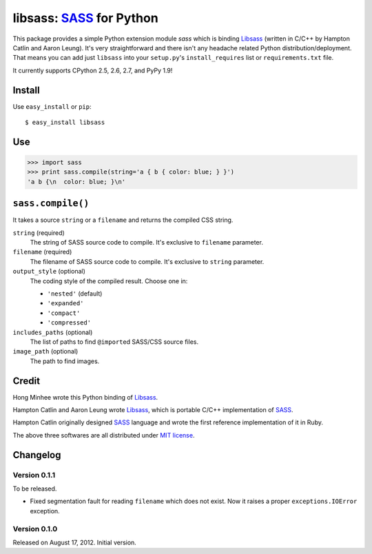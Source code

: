 libsass: SASS_ for Python
=========================

This package provides a simple Python extension module `sass` which is
binding Libsass_ (written in C/C++ by Hampton Catlin and Aaron Leung).
It's very straightforward and there isn't any headache related Python
distribution/deployment.  That means you can add just ``libsass`` into
your ``setup.py``'s ``install_requires`` list or ``requirements.txt`` file.

It currently supports CPython 2.5, 2.6, 2.7, and PyPy 1.9!

.. _SASS: http://sass-lang.com/
.. _Libsass: https://github.com/hcatlin/libsass


Install
-------

Use ``easy_install`` or ``pip``::

    $ easy_install libsass


Use
---

>>> import sass
>>> print sass.compile(string='a { b { color: blue; } }')
'a b {\n  color: blue; }\n'


``sass.compile()``
------------------

It takes a source ``string`` or a ``filename`` and returns the compiled
CSS string.

``string`` (required)
   The string of SASS source code to compile.  It's exclusive to ``filename``
   parameter.

``filename`` (required)
   The filename of SASS source code to compile.  It's exclusive to ``string``
   parameter.

``output_style`` (optional)
   The coding style of the compiled result.  Choose one in:

   - ``'nested'`` (default)
   - ``'expanded'``
   - ``'compact'``
   - ``'compressed'``

``includes_paths`` (optional)
   The list of paths to find ``@import``\ ed SASS/CSS source files.

``image_path`` (optional)
   The path to find images.


Credit
------

Hong Minhee wrote this Python binding of Libsass_.

Hampton Catlin and Aaron Leung wrote Libsass_, which is portable C/C++
implementation of SASS_.

Hampton Catlin originally designed SASS_ language and wrote the first
reference implementation of it in Ruby.

The above three softwares are all distributed under `MIT license`_.

.. _MIT license: http://mit-license.org/


Changelog
---------

Version 0.1.1
'''''''''''''

To be released.

- Fixed segmentation fault for reading ``filename`` which does not exist.
  Now it raises a proper ``exceptions.IOError`` exception.


Version 0.1.0
'''''''''''''

Released on August 17, 2012.  Initial version.
